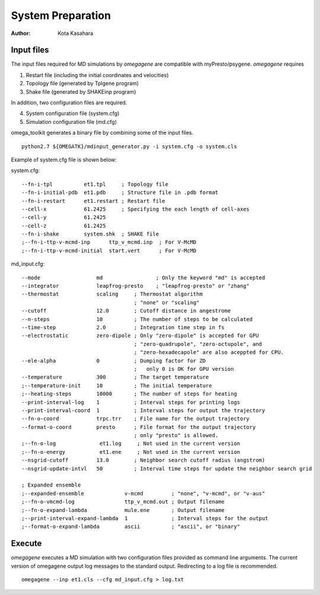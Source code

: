 ========================
System Preparation
========================

:Author: Kota Kasahara

------------------------------------
Input files
------------------------------------

The input files required for MD simulations by *omegagene* are compatible with myPresto/psygene.
*omegagene* requires

1. Restart file (including the initial coordinates and velocities)
2. Topology file (generated by Tplgene program)
3. Shake file (generated by SHAKEinp program)

In addition, two configuration files are required. 

4. System configuration file (system.cfg)
5. Simulation configuration file (md.cfg)

omega_toolkit generates a binary file by combining some of the input files.

::

  python2.7 ${OMEGATK}/mdinput_generator.py -i system.cfg -o system.cls

Example of system.cfg file is shown below:

system.cfg::

  --fn-i-tpl          et1.tpl     ; Topology file
  --fn-i-initial-pdb  et1.pdb     ; Structure file in .pdb format 
  --fn-i-restart      et1.restart ; Restart file
  --cell-x            61.2425     ; Specifying the each length of cell-axes
  --cell-y            61.2425
  --cell-z            61.2425
  --fn-i-shake        system.shk  ; SHAKE file
  ;--fn-i-ttp-v-mcmd-inp      ttp_v_mcmd.inp  ; For V-McMD 
  ;--fn-i-ttp-v-mcmd-initial  start.vert      ; For V-McMD

md_input.cfg::

  --mode                  md                 ; Only the keyword "md" is accepted
  --integrator            leapfrog-presto    ; "leapfrog-presto" or "zhang"
  --thermostat            scaling     ; Thermostat algorithm
                                      ; "none" or "scaling"
  --cutoff                12.0        ; Cutoff distance in angestrome
  --n-steps               10          ; The number of steps to be calculated
  --time-step             2.0         ; Integration time step in fs
  --electrostatic         zero-dipole ; Only "zero-dipole" is accepted for GPU
  			  	      ; "zero-quadrupole", "zero-octupole", and
				      ; "zero-hexadecapole" are also aceppted for CPU.
  --ele-alpha             0           ; Dumping factor for ZD
  			  	      ;   only 0 is OK for GPU version
  --temperature           300         ; The target temperature
  ;--temperature-init     10          ; The initial temperature
  ;--heating-steps        10000       ; The number of steps for heating
  --print-interval-log    1           ; Interval steps for printing logs
  --print-interval-coord  1           ; Interval steps for output the trajectory
  --fn-o-coord            trpc.trr    ; File name for the output trajectory
  --format-o-coord        presto      ; File format for the output trajectory
                                      ; only "presto" is allowed.
  ;--fn-o-log              et1.log     ; Not used in the current version
  ;--fn-o-energy           et1.ene     ; Not used in the current version
  --nsgrid-cutoff         13.0        ; Neighbor search cutoff radius (angstrom)
  --nsgrid-update-intvl   50          ; Interval time steps for update the neighbor search grid

  ; Expanded ensemble 
  ;--expanded-ensemble             v-mcmd         ; "none", "v-mcmd", or "v-aus"
  ;--fn-o-vmcmd-log                ttp_v_mcmd.out ; Output filename
  ;--fn-o-expand-lambda            mule.ene       ; Output filename
  ;--print-interval-expand-lambda  1              ; Interval steps for the output
  ;--format-o-expand-lambda        ascii          ; "ascii", or "binary"

------------------------------------
Execute
------------------------------------

*omegagene* executes a MD simulation with two configuration files provided as command line arguments.
The current version of omegagene output log messages to the standard output.
Redirecting to a log file is recommended.

::

  omegagene --inp et1.cls --cfg md_input.cfg > log.txt

